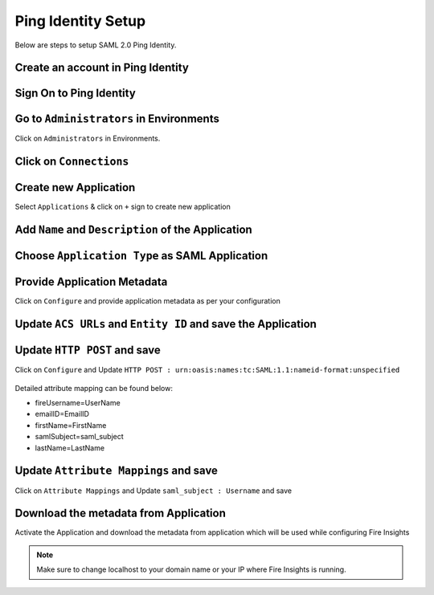 Ping Identity Setup
========

Below are steps to setup SAML 2.0 Ping Identity.

Create an account in Ping Identity
------

.. figure:: ../../../_assets/authentication/pingid/ping_id.PNG
   :alt: sso
   :width: 40%
   
Sign On to Ping Identity
------

.. figure:: ../../../_assets/authentication/pingid/ping_id_1.PNG
   :alt: sso
   :width: 40%

Go to ``Administrators`` in Environments
------

Click on ``Administrators`` in Environments.

.. figure:: ../../../_assets/authentication/pingid/pingid_2.PNG
   :alt: sso
   :width: 60%

Click on ``Connections``
------

.. figure:: ../../../_assets/authentication/pingid/pingid_3.PNG
   :alt: sso
   :width: 60%

Create new Application
------

Select ``Applications`` & click on ``+`` sign to create new application

.. figure:: ../../../_assets/authentication/pingid/pingid_4.PNG
   :alt: sso
   :width: 60%

Add ``Name`` and ``Description`` of the Application
------

.. figure:: ../../../_assets/authentication/pingid/pingid_5.PNG
   :alt: sso
   :width: 60%
   
Choose ``Application Type`` as SAML Application
------

.. figure:: ../../../_assets/authentication/pingid/pingid_6.PNG
   :alt: sso
   :width: 60%
   
Provide Application Metadata
------

Click on ``Configure`` and provide application metadata as per your configuration

.. figure:: ../../../_assets/authentication/pingid/pingid_7.PNG
   :alt: sso
   :width: 60%
   
Update ``ACS URLs`` and ``Entity ID`` and save the Application
------

.. figure:: ../../../_assets/authentication/pingid/ping_acs.PNG
   :alt: sso
   :width: 60%

Update ``HTTP POST`` and save
------

Click on ``Configure`` and Update ``HTTP POST : urn:oasis:names:tc:SAML:1.1:nameid-format:unspecified``

.. figure:: ../../../_assets/authentication/pingid/attribute_mapping.PNG
   :alt: sso
   :width: 60%

Detailed attribute mapping can be found below:

* fireUsername=UserName
* emailID=EmailID
* firstName=FirstName
* samlSubject=saml_subject
* lastName=LastName

Update ``Attribute Mappings`` and save
------

Click on ``Attribute Mappings`` and Update ``saml_subject : Username`` and save

.. figure:: ../../../_assets/authentication/pingid/http_post.PNG
   :alt: sso
   :width: 60%
   

Download the metadata from Application
------

Activate the Application and download the metadata from application which will be used while configuring Fire Insights

.. figure:: ../../../_assets/authentication/pingid/pingid_9.PNG
   :alt: sso
   :width: 60%

.. note::  Make sure to change localhost to your domain name or your IP where Fire Insights is running.
